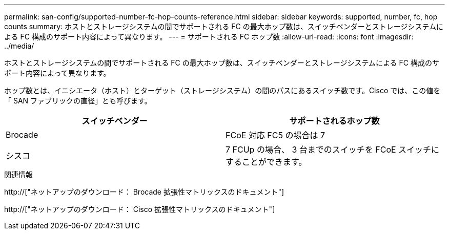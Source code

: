 ---
permalink: san-config/supported-number-fc-hop-counts-reference.html 
sidebar: sidebar 
keywords: supported, number, fc, hop counts 
summary: ホストとストレージシステムの間でサポートされる FC の最大ホップ数は、スイッチベンダーとストレージシステムによる FC 構成のサポート内容によって異なります。 
---
= サポートされる FC ホップ数
:allow-uri-read: 
:icons: font
:imagesdir: ../media/


[role="lead"]
ホストとストレージシステムの間でサポートされる FC の最大ホップ数は、スイッチベンダーとストレージシステムによる FC 構成のサポート内容によって異なります。

ホップ数とは、イニシエータ（ホスト）とターゲット（ストレージシステム）の間のパスにあるスイッチ数です。Cisco では、この値を「 SAN ファブリックの直径」とも呼びます。

[cols="2*"]
|===
| スイッチベンダー | サポートされるホップ数 


 a| 
Brocade
 a| 
FCoE 対応 FC5 の場合は 7



 a| 
シスコ
 a| 
7 FCUp の場合、 3 台までのスイッチを FCoE スイッチにすることができます。

|===
.関連情報
http://["ネットアップのダウンロード： Brocade 拡張性マトリックスのドキュメント"]

http://["ネットアップのダウンロード： Cisco 拡張性マトリックスのドキュメント"]
